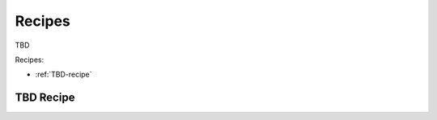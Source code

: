 #######
Recipes
#######

TBD

Recipes:

* :ref:`TBD-recipe`

.. _TBD-recipe:

***********************
TBD Recipe
***********************
